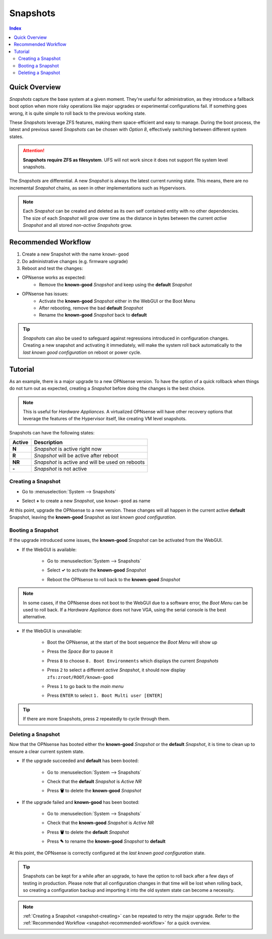 =========
Snapshots
=========

.. contents:: Index

--------------
Quick Overview
--------------
*Snapshots* capture the base system at a given moment. They're useful for administration, as they introduce a fallback boot option when more risky operations like major upgrades or experimental configurations fail. If something goes wrong, it is quite simple to roll back to the previous working state.

These *Snapshots* leverage ZFS features, making them space-efficient and easy to manage. During the boot process, the latest and previous saved *Snapshots* can be chosen with *Option 8*, effectively switching between different system states.

.. Attention:: **Snapshots require ZFS as filesystem**. UFS will not work since it does not support file system level snapshots.

The *Snapshots* are differential. A new *Snapshot* is always the latest current running state. This means, there are no incremental *Snapshot* chains, as seen in other implementations such as Hypervisors.

.. Note:: Each *Snapshot* can be created and deleted as its own self contained entity with no other dependencies. The size of each *Snapshot* will grow over time as the distance in bytes between the current *active Snapshot* and all stored *non-active Snapshots* grow.

.. _snapshot-recommended-workflow:


--------------------
Recommended Workflow
--------------------

#. Create a new Snapshot with the name ``known-good``
#. Do administrative changes (e.g. firmware upgrade)
#. Reboot and test the changes:

* OPNsense works as expected: 
    * Remove the **known-good** *Snapshot* and keep using the **default** *Snapshot*
* OPNsense has issues: 
    * Activate the **known-good** *Snapshot*  either in the WebGUI or the Boot Menu
    * After rebooting, remove the bad **default** *Snapshot*
    * Rename the **known-good** *Snapshot* back to **default**

.. Tip:: *Snapshots* can also be used to safeguard against regressions introduced in configuration changes. Creating a new snapshot and activating it immediately, will make the system roll back automatically to the *last known good configuration* on reboot or power cycle.


--------
Tutorial
--------

As an example, there is a major upgrade to a new OPNsense version. To have the option of a quick rollback when things do not turn out as expected, creating a *Snapshot* before doing the changes is the best choice.

.. Note:: This is useful for *Hardware Appliances*. A virtualized OPNsense will have other recovery options that leverage the features of the Hypervisor itself, like creating VM level snapshots.

Snapshots can have the following states:

=========== ========================================================
Active      Description
=========== ========================================================
**N**       *Snapshot* is active right now
**R**       *Snapshot* will be active after reboot
**NR**      *Snapshot* is active and will be used on reboots
**-**       *Snapshot* is not active
=========== ========================================================

.. _snapshot-creating:


*******************
Creating a Snapshot
*******************

* | Go to :menuselection:`System --> Snapshots`
* | Select **+** to create a new *Snapshot*, use ``known-good`` as name

At this point, upgrade the OPNsense to a new version. These changes will all happen in the current active **default** Snapshot, leaving the **known-good** Snapshot as *last known good configuration*.


******************
Booting a Snapshot
******************

If the upgrade introduced some issues, the **known-good** *Snapshot* can be activated from the WebGUI.

* If the WebGUI is available:

    * | Go to :menuselection:`System --> Snapshots`
    * | Select **✓** to activate the **known-good** *Snapshot*
    * | Reboot the OPNsense to roll back to the **known-good** *Snapshot*

.. Note:: In some cases, if the OPNsense does not boot to the WebGUI due to a software error, the *Boot Menu* can be used to roll back. If a *Hardware Appliance* does not have VGA, using the serial console is the best alternative.

* If the WebGUI is unavailable:

    * | Boot the OPNsense, at the start of the boot sequence the *Boot Menu* will show up
    * | Press the *Space Bar* to pause it
    * | Press ``8`` to choose ``8. Boot Environments`` which displays the current *Snapshots*
    * | Press ``2`` to select a different *active Snapshot*, it should now display ``zfs:zroot/ROOT/known-good``
    * | Press ``1`` to go back to the *main menu*
    * | Press ``ENTER`` to select ``1. Boot Multi user [ENTER]``

.. Tip:: If there are more Snapshots, press ``2`` repeatedly to cycle through them.


*******************
Deleting a Snapshot
*******************

Now that the OPNsense has booted either the **known-good** *Snapshot* or the **default** *Snapshot*, it is time to clean up to ensure a clear current system state.

* If the upgrade succeeded and **default** has been booted:

    * | Go to :menuselection:`System --> Snapshots`
    * | Check that the **default** *Snapshot* is *Active NR*
    * | Press **🗑** to delete the **known-good** *Snapshot*

* If the upgrade failed and **known-good** has been booted:

    * | Go to :menuselection:`System --> Snapshots`
    * | Check that the **known-good** *Snapshot* is *Active NR*
    * | Press **🗑** to delete the **default** *Snapshot*
    * | Press **✎** to rename the **known-good** *Snapshot* to **default**

At this point, the OPNsense is correctly configured at the *last known good configuration* state.

.. Tip:: Snapshots can be kept for a while after an upgrade, to have the option to roll back after a few days of testing in production. Please note that all configuration changes in that time will be lost when rolling back, so creating a configuration backup and importing it into the old system state can become a necessity.

.. Note:: :ref:`Creating a Snapshot <snapshot-creating>` can be repeated to retry the major upgrade. Refer to the :ref:`Recommended Workflow <snapshot-recommended-workflow>` for a quick overview.
